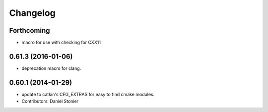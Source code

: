 =========
Changelog
=========

Forthcoming
-----------
* macro for use with checking for CXX11

0.61.3 (2016-01-06)
-------------------
* deprecation macro for clang.

0.60.1 (2014-01-29)
-------------------
* update to catkin's CFG_EXTRAS for easy to find cmake modules.
* Contributors: Daniel Stonier
